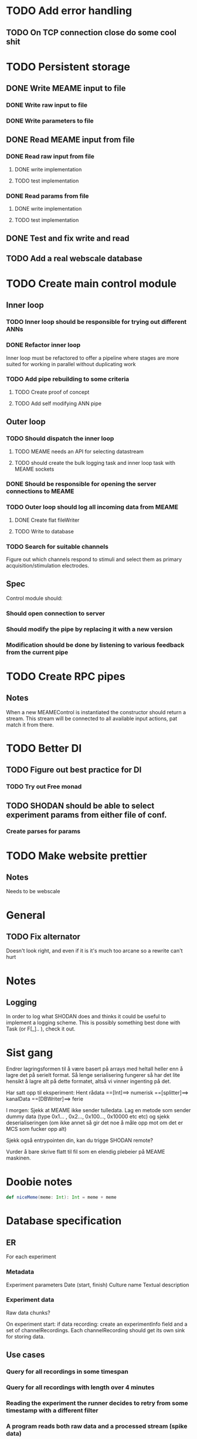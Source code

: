 * TODO Add error handling
** TODO On TCP connection close do some cool shit
 
* TODO Persistent storage
** DONE Write MEAME input to file
   CLOSED: [2017-03-13 ma. 17:47]
*** DONE Write raw input to file
    CLOSED: [2017-03-12 sø. 12:40]
*** DONE Write parameters to file
    CLOSED: [2017-03-13 ma. 17:47]
** DONE Read MEAME input from file
   CLOSED: [2017-03-14 ti. 17:07]
*** DONE Read raw input from file
    CLOSED: [2017-03-14 ti. 17:07]
**** DONE write implementation
     CLOSED: [2017-03-12 sø. 16:02]
**** TODO test implementation
*** DONE Read params from file
    CLOSED: [2017-03-13 ma. 17:47]
**** DONE write implementation
     CLOSED: [2017-03-12 sø. 16:03]
**** TODO test implementation

    
** DONE Test and fix write and read
   CLOSED: [2017-03-18 lø. 13:03]

** TODO Add a real webscale database

* TODO Create main control module
** Inner loop
*** TODO Inner loop should be responsible for trying out different ANNs
*** DONE Refactor inner loop
    CLOSED: [2017-03-11 lø. 17:01]
    Inner loop must be refactored to offer a pipeline where stages are more suited for working
    in parallel without duplicating work
*** TODO Add pipe rebuilding to some criteria
**** TODO Create proof of concept
**** TODO Add self modifying ANN pipe
** Outer loop
*** TODO Should dispatch the inner loop
**** TODO MEAME needs an API for selecting datastream
**** TODO should create the bulk logging task and inner loop task with MEAME sockets
*** DONE Should be responsible for opening the server connections to MEAME
    CLOSED: [2017-03-11 lø. 17:01]
*** TODO Outer loop should log all incoming data from MEAME
**** DONE Create flat fileWriter
     CLOSED: [2017-03-11 lø. 17:01]
**** TODO Write to database
*** TODO Search for suitable channels
    Figure out which channels respond to stimuli and select them as
    primary acquisition/stimulation electrodes.
** Spec
   Control module should:
*** Should open connection to server
*** Should modify the pipe by replacing it with a new version
*** Modification should be done by listening to various feedback from the current pipe

* TODO Create RPC pipes
** Notes
   When a new MEAMEControl is instantiated the constructor should return a stream.
   This stream will be connected to all available input actions, pat match it from there.

* TODO Better DI
** TODO Figure out best practice for DI
*** TODO Try out Free monad
** TODO SHODAN should be able to select experiment params from either file of conf.
*** Create parses for params

* TODO Make website prettier
** Notes
   Needs to be webscale

* General
** TODO Fix alternator
   Doesn't look right, and even if it is it's much too arcane so a rewrite can't hurt


* Notes
** Logging
   In order to log what SHODAN does and thinks it could be useful to implement a logging scheme.
   This is possibly something best done with Task (or F[_].. ), check it out.

* Sist gang
  Endrer lagringsformen til å være basert på arrays med heltall heller enn å lagre det på serielt format.
  Så lenge serialisering fungerer så har det lite hensikt å lagre alt på dette formatet, altså vi vinner
  ingenting på det.
  
  Har satt opp til eksperiment:
  Hent rådata ==[Int]==> numerisk ==[splitter]==> kanalData ==[DBWriter]==> ferie

  I morgen: Sjekk at MEAME ikke sender tulledata. Lag en metode som sender dummy data (type 0x1... , 0x2..., 0x100..., 0x10000 etc etc)
  og sjekk deserialiseringen (om ikke annet så gir det noe å måle opp mot om det er MCS som fucker opp alt)

  Sjekk også entrypointen din, kan du trigge SHODAN remote?

  Vurder å bare skrive flatt til fil som en elendig plebeier på MEAME maskinen.

* Doobie notes

  #+BEGIN_SRC scala
  def niceMeme(meme: Int): Int = meme + meme
  #+END_SRC

* Database specification
** ER
   For each experiment
*** Metadata
   Experiment parameters
   Date (start, finish)
   Culture name
   Textual description

*** Experiment data
   Raw data chunks?

   On experiment start: if data recording: create an experimentInfo field and a set of channelRecordings.
   Each channelRecording should get its own sink for storing data.
** Use cases
*** Query for all recordings in some timespan
*** Query for all recordings with length over 4 minutes
*** Reading the experiment the runner decides to retry from some timestamp with a different filter
*** A program reads both raw data and a processed stream (spike data)
*** A program processes spike detection for all recordings in some range of time

* Database notes
** To open db in terminal:
   peter$~/:    sudo su postgres 
   postgres$~/: psql -d world -U postgres
  
   select name from country;
   \q
** To redo a database
   peter$~/:    sudo su postgres 
   postgres$~/: psql -c 'drop database $db;' -U postgres
   postgres$~/: psql -c 'create database $db;' -U postgres
   postgres$~/: psql -c '\i $db.sql' -d $db -U postgres
   
